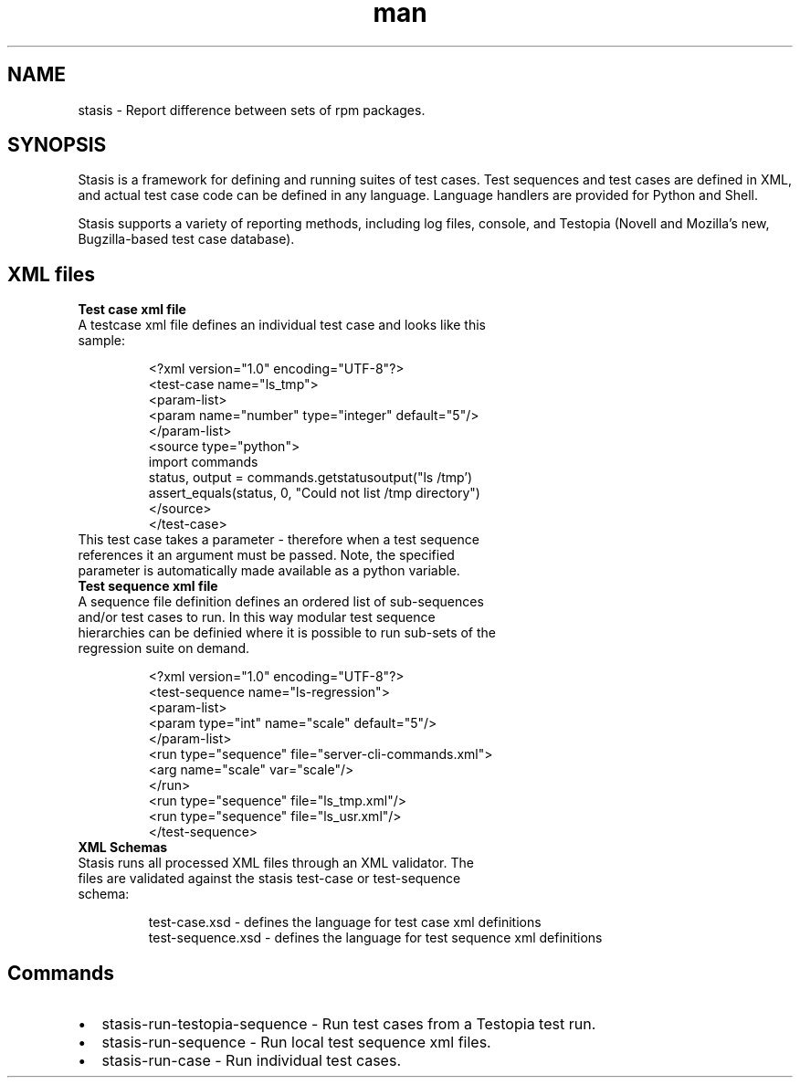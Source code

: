 .\" User Commands
.\" Contact timlee@novell.com to correct errors or omissions.
.TH man 1 "29 Jan 2007" "1.1" "stasis man page"
.SH NAME
stasis \- Report difference between sets of rpm packages.
.SH SYNOPSIS
Stasis is a framework for defining and running suites of test cases. Test sequences and test cases are defined in XML, and actual test case code can be defined in any language.  Language handlers are provided for Python and Shell.

Stasis supports a variety of reporting methods, including log files, console, and Testopia (Novell and Mozilla's new, Bugzilla-based test case database).

.SH XML files  
.TP
\fBTest case xml file
.TP
A testcase xml file defines an individual test case and looks like this sample:

 <?xml version="1.0" encoding="UTF-8"?>
 <test-case name="ls_tmp">
  <param-list>
    <param name="number" type="integer" default="5"/>
  </param-list>
  <source type="python">
 import commands
 status, output = commands.getstatusoutput("ls /tmp')
 assert_equals(status, 0, "Could not list /tmp directory")
  </source>
 </test-case>
.TP
This test case takes a parameter - therefore when a test sequence references it an argument must be passed.  Note, the specified parameter is automatically made available as a python variable.

.TP
\fBTest sequence xml file
.TP
A sequence file definition defines an ordered list of sub-sequences and/or test cases to run.  In this way modular test sequence hierarchies can be definied where it is possible to run sub-sets of the regression suite on demand.

 <?xml version="1.0" encoding="UTF-8"?>
 <test-sequence name="ls-regression">
  <param-list>
    <param type="int" name="scale" default="5"/>
  </param-list>
  <run type="sequence" file="server-cli-commands.xml">
    <arg name="scale" var="scale"/>
  </run>
    <run type="sequence" file="ls_tmp.xml"/>
    <run type="sequence" file="ls_usr.xml"/>
 </test-sequence>
.TP

.TP
\fBXML Schemas
.TP
Stasis runs all processed XML files through an XML validator.  The files are validated against the stasis test-case or test-sequence schema:

 test-case.xsd - defines the language for test case xml definitions 
 test-sequence.xsd - defines the language for test sequence xml definitions


.SH Commands
.IP \(bu 2 
stasis-run-testopia-sequence - Run test cases from a Testopia test run.
.IP \(bu 2 
stasis-run-sequence - Run local test sequence xml files.
.IP \(bu 2 
stasis-run-case - Run individual test cases.
 


